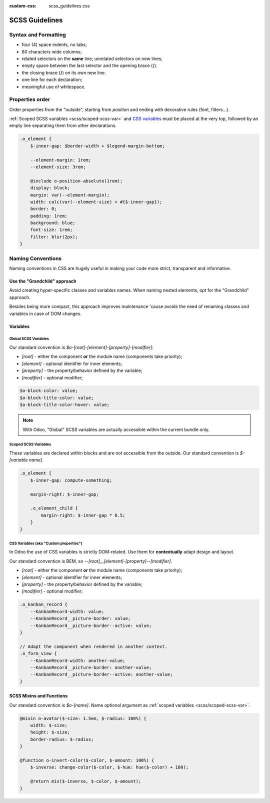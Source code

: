 :custom-css: scss_guidelines.css

.. _contributing/scss:

===============
SCSS Guidelines
===============



Syntax and Formatting
=====================

.. tabs::

    .. code-tab:: html SCSS

        .o_foo, .o_foo_bar,
        .o_baz {
            height: $o-statusbar-height;

            .o_qux {
                height: $o-statusbar-height * 0.5;
            }
        }

        .o_corge {
            background: $o-list-footer-bg-color;
        }

    .. code-tab:: css CSS

        .o_foo, .o_foo_bar, .o_baz, .o_qux {
            height: 32px;
        }

        .o_foo .o_quux, .o_foo_bar .o_quux, .o_baz .o_quux {
            height: 16px;
        }

        .o_corge {
            background: #EAEAEA;
        }

- four (4) space indents, no tabs;
- 80 characters wide columns;
- related selectors on the **same** line; unrelated selectors on new lines;
- empty space between the last selector and the opening brace (`{`).
- the closing brace (`}`) on its own new line.
- one line for each declaration;
- meaningful use of whitespace.


.. _scss/properties_order:

Properties order
================

Order properties from the "outside", starting from `position` and ending with decorative rules (font,  filters...).

:ref:`Scoped SCSS variables <scss/scoped-scss-var>` and `CSS variables <css_variables>`_ must be placed at the very top, followed by an empty line separating them from other declarations.


.. code-block::

    .o_element {
        $-inner-gap: $border-width + $legend-margin-bottom;

        --element-margin: 1rem;
        --element-size: 3rem;

        @include o-position-absolute(1rem);
        display: block;
        margin: var(--element-margin);
        width: calc(var(--element-size) + #{$-inner-gap});
        border: 0;
        padding: 1rem;
        background: blue;
        font-size: 1rem;
        filter: blur(2px);
    }

Naming Conventions
==================

Naming conventions in CSS are hugely useful in making your code more strict, transparent and informative.


Use the "Grandchild" approach
-----------------------------
Avoid creating hyper-specific classes and variables names. When naming nested elements, opt for the "Grandchild" approach.

.. example::

   .. rst-class:: bad-example
   .. code-block:: html
      :caption: Don't

      <div class=“o_element_wrapper”>
         <div class=“o_element_wrapper_entries”>
            <span class=“o_element_wrapper_entries_entry”>
               <a class=“o_element_wrapper_entries_entry_link”>Entry</a>
            </span>
         </div>
      </div>


   .. rst-class:: good-example
   .. code-block:: html
      :caption: Do

      <div class=“o_element_wrapper”>
         <div class=“o_element_entries”>
            <span class=“o_element_entry”>
               <a class=“o_element_link”>Entry</a>
            </span>
         </div>
      </div>


Besides being more compact, this approach improves maintenance 'cause avoids the need of renaming classes and variables in case of DOM changes.


.. ####### NOT COMMON CONSENSUS YET #######
.. Classes
.. -------

.. Our standard convention for classes naming is `o_[root]_[element]_[modifier]`:

.. * `[root]` - either the component **or** the module name (components take priority);
.. * `[element]` - the univocal element targeted by the rules;
.. * `[modifier]` - optional modifier;

.. .. code-block:: scss
..     :caption: :file:`mail/static/src/scss/composer.scss`

..     .o_mail_emoji {
..     }

.. .. code-block:: scss
..     :caption: :file:`mail/static/src/components/chat_window/chat_window.scss`

..     .o_ChatWindow {

..         .o_ChatWindow_newMessageFormInput {
..         }

..         .o_ChatWindow_newMessageFormInput_active {
..         }
..     }


.. Exceptions to these rules are `Bootstrap default classes <https://getbootstrap.com/docs/5.1/getting-started/introduction/>`_ and odoo utility-classes generated using `Bootstrap's API <https://getbootstrap.com/docs/5.1/utilities/api/>`_.


Variables
---------

Global SCSS Variables
~~~~~~~~~~~~~~~~~~~~~~~

Our standard convention is `$o-[root]-[element]-[property]-[modifier]`:

* `[root]` - either the component **or** the module name (components take priority);
* `[element]` - optional identifier for inner elements;
* `[property]` - the property/behavior defined by the variable;
* `[modifier]` - optional modifier;

.. code-block:: scss

    $o-block-color: value;
    $o-block-title-color: value;
    $o-block-title-color-hover: value;

.. note::
   With Odoo, "Global" SCSS variables are actually accessible within the current bundle only.

.. _scss/scoped-scss-var:

Scoped SCSS Variables
~~~~~~~~~~~~~~~~~~~~~

These variables are declared within blocks and are not accessible from the outside.
Our standard convention is `$-[variable name]`.

.. code-block::

    .o_element {
        $-inner-gap: compute-something;

        margin-right: $-inner-gap;

        .o_element_child {
            margin-right: $-inner-gap * 0.5;
        }
    }

.. seealso::
   Variables scope on `SASS Documentation website <https://sass-lang.com/documentation/variables#scope>`_

.. _scss/css-var:

CSS Variables (aka "Custom properties")
~~~~~~~~~~~~~~~~~~~~~~~~~~~~~~~~~~~~~~~

In Odoo the use of CSS variables is strictly DOM-related. Use them for **contextually** adapt design and layout.

Our standard convention is BEM, so `--[root]__[element]-[property]--[modifier]`.

* `[root]` - either the component **or** the module name (components take priority);
* `[element]` - optional identifier for inner elements;
* `[property]` - the property/behavior defined by the variable;
* `[modifier]` - optional modifier;


.. code-block:: scss

    .o_kanban_record {
        --KanbanRecord-width: value;
        --KanbanRecord__picture-border: value;
        --KanbanRecord__picture-border--active: value;
    }

    // Adapt the component when rendered in another context.
    .o_form_view {
        --KanbanRecord-width: another-value;
        --KanbanRecord__picture-border: another-value;
        --KanbanRecord__picture-border--active: another-value;
    }


.. seealso::
   Read more on :doc:`CSS variables <css_variables>` in Odoo.


SCSS Mixins and Functions
-------------------------

Our standard convention is `$o-[name]`.
Name optional argument as :ref:`scoped variables <scss/scoped-scss-var>`.

.. code-block::

    @mixin o-avatar($-size: 1.5em, $-radius: 100%) {
        width: $-size;
        height: $-size;
        border-radius: $-radius;
    }

    @function o-invert-color($-color, $-amount: 100%) {
        $-inverse: change-color($-color, $-hue: hue($-color) + 180);

        @return mix($-inverse, $-color, $-amount);
    }

.. seealso::
   - Mixins on `SASS Documentation website <https://sass-lang.com/documentation/variables#scope>`_
   - Functions on `SASS Documentation website <https://sass-lang.com/documentation/variables#scope>`_



